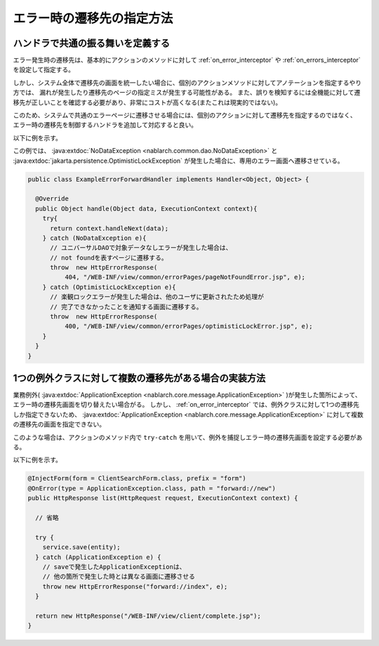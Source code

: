 エラー時の遷移先の指定方法
==================================================

.. _forward_error_page-handler:

ハンドラで共通の振る舞いを定義する
--------------------------------------------------
エラー発生時の遷移先は、基本的にアクションのメソッドに対して :ref:`on_error_interceptor` や :ref:`on_errors_interceptor` を設定して指定する。

しかし、システム全体で遷移先の画面を統一したい場合に、個別のアクションメソッドに対してアノテーションを指定するやり方では、
漏れが発生したり遷移先のページの指定ミスが発生する可能性がある。
また、誤りを検知するには全機能に対して遷移先が正しいことを確認する必要があり、非常にコストが高くなる(またこれは現実的ではない)。

このため、システムで共通のエラーページに遷移させる場合には、個別のアクションに対して遷移先を指定するのではなく、
エラー時の遷移先を制御するハンドラを追加して対応すると良い。

以下に例を示す。

この例では、 :java:extdoc:`NoDataException <nablarch.common.dao.NoDataException>` と :java:extdoc:`jakarta.persistence.OptimisticLockException` が発生した場合に、専用のエラー画面へ遷移させている。

.. code-block:: java

  public class ExampleErrorForwardHandler implements Handler<Object, Object> {

    @Override
    public Object handle(Object data, ExecutionContext context){
      try{
        return context.handleNext(data);
      } catch (NoDataException e){
        // ユニバーサルDAOで対象データなしエラーが発生した場合は、
        // not foundを表すページに遷移する。
        throw  new HttpErrorResponse(
            404, "/WEB-INF/view/common/errorPages/pageNotFoundError.jsp", e);
      } catch (OptimisticLockException e){
        // 楽観ロックエラーが発生した場合は、他のユーザに更新されたため処理が
        // 完了できなかったことを通知する画面に遷移する。
        throw  new HttpErrorResponse(
            400, "/WEB-INF/view/common/errorPages/optimisticLockError.jsp", e);
      }
    }
  }

.. _forward_error_page-try_catch:

1つの例外クラスに対して複数の遷移先がある場合の実装方法
---------------------------------------------------------
業務例外( :java:extdoc:`ApplicationException <nablarch.core.message.ApplicationException>` )が発生した箇所によって、エラー時の遷移先画面を切り替えたい場合がる。
しかし、 :ref:`on_error_interceptor` では、例外クラスに対して1つの遷移先しか指定できないため、
:java:extdoc:`ApplicationException <nablarch.core.message.ApplicationException>` に対して複数の遷移先の画面を指定できない。

このような場合は、アクションのメソッド内で ``try-catch`` を用いて、例外を捕捉しエラー時の遷移先画面を設定する必要がある。

以下に例を示す。

.. code-block:: java

    @InjectForm(form = ClientSearchForm.class, prefix = "form")
    @OnError(type = ApplicationException.class, path = "forward://new")
    public HttpResponse list(HttpRequest request, ExecutionContext context) {

      // 省略

      try {
        service.save(entity);
      } catch (ApplicationException e) {
        // saveで発生したApplicationExceptionは、
        // 他の箇所で発生した時とは異なる画面に遷移させる
        throw new HttpErrorResponse("forward://index", e);
      }

      return new HttpResponse("/WEB-INF/view/client/complete.jsp");
    }

